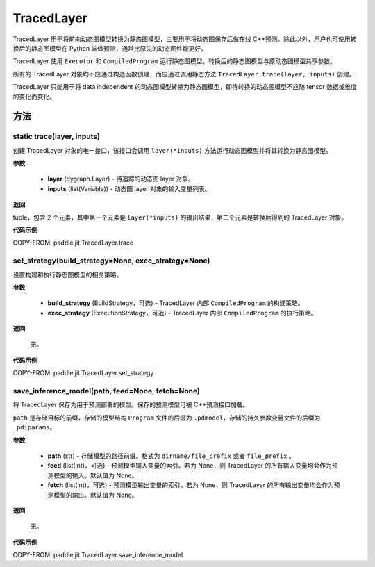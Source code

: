 .. _cn_api_fluid_dygraph_TracedLayer:

TracedLayer
-------------------------------


.. py:class:: paddle.jit.TracedLayer(program, parameters, feed_names, fetch_names)




TracedLayer 用于将前向动态图模型转换为静态图模型，主要用于将动态图保存后做在线 C++预测。除此以外，用户也可使用转换后的静态图模型在 Python 端做预测，通常比原先的动态图性能更好。

TracedLayer 使用 ``Executor`` 和 ``CompiledProgram`` 运行静态图模型。转换后的静态图模型与原动态图模型共享参数。

所有的 TracedLayer 对象均不应通过构造函数创建，而应通过调用静态方法 ``TracedLayer.trace(layer, inputs)`` 创建。

TracedLayer 只能用于将 data independent 的动态图模型转换为静态图模型，即待转换的动态图模型不应随 tensor 数据或维度的变化而变化。

方法
::::::::::::

**static** trace(layer, inputs)
'''''''''

创建 TracedLayer 对象的唯一接口，该接口会调用 ``layer(*inputs)`` 方法运行动态图模型并将其转换为静态图模型。

**参数**

    - **layer** (dygraph.Layer) - 待追踪的动态图 layer 对象。
    - **inputs** (list(Variable)) - 动态图 layer 对象的输入变量列表。

**返回**

tuple，包含 2 个元素，其中第一个元素是 ``layer(*inputs)`` 的输出结果，第二个元素是转换后得到的 TracedLayer 对象。


**代码示例**

COPY-FROM: paddle.jit.TracedLayer.trace

set_strategy(build_strategy=None, exec_strategy=None)
'''''''''

设置构建和执行静态图模型的相关策略。

**参数**

    - **build_strategy** (BuildStrategy，可选) - TracedLayer 内部 ``CompiledProgram`` 的构建策略。
    - **exec_strategy** (ExecutionStrategy，可选) - TracedLayer 内部 ``CompiledProgram`` 的执行策略。

**返回**

 无。

**代码示例**

COPY-FROM: paddle.jit.TracedLayer.set_strategy

save_inference_model(path, feed=None, fetch=None)
'''''''''

将 TracedLayer 保存为用于预测部署的模型。保存的预测模型可被 C++预测接口加载。

``path`` 是存储目标的前缀，存储的模型结构 ``Program`` 文件的后缀为 ``.pdmodel``，存储的持久参数变量文件的后缀为 ``.pdiparams``。

**参数**

    - **path** (str) - 存储模型的路径前缀。格式为 ``dirname/file_prefix`` 或者 ``file_prefix`` 。
    - **feed** (list(int)，可选) - 预测模型输入变量的索引。若为 None，则 TracedLayer 的所有输入变量均会作为预测模型的输入。默认值为 None。
    - **fetch** (list(int)，可选) - 预测模型输出变量的索引。若为 None，则 TracedLayer 的所有输出变量均会作为预测模型的输出。默认值为 None。

**返回**

 无。

**代码示例**

COPY-FROM: paddle.jit.TracedLayer.save_inference_model
